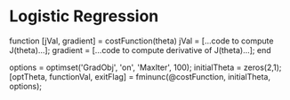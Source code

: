 * Logistic Regression

function [jVal, gradient] = costFunction(theta)
  jVal = [...code to compute J(theta)...];
  gradient = [...code to compute derivative of J(theta)...];
end

options = optimset('GradObj', 'on', 'MaxIter', 100);
initialTheta = zeros(2,1);
   [optTheta, functionVal, exitFlag] = fminunc(@costFunction, initialTheta, options);
